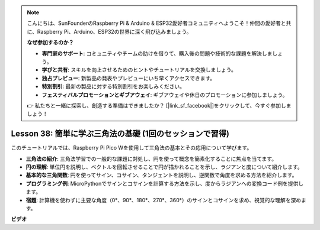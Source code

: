 .. note::

    こんにちは、SunFounderのRaspberry Pi & Arduino & ESP32愛好者コミュニティへようこそ！仲間の愛好者と共に、Raspberry Pi、Arduino、ESP32の世界に深く飛び込みましょう。

    **なぜ参加するのか？**

    - **専門家のサポート**: コミュニティやチームの助けを借りて、購入後の問題や技術的な課題を解決しましょう。
    - **学びと共有**: スキルを向上させるためのヒントやチュートリアルを交換しましょう。
    - **独占プレビュー**: 新製品の発表やプレビューにいち早くアクセスできます。
    - **特別割引**: 最新の製品に対する特別割引をお楽しみください。
    - **フェスティバルプロモーションとギブアウェイ**: ギブアウェイや休日のプロモーションに参加しましょう。

    👉 私たちと一緒に探索し、創造する準備はできましたか？ [|link_sf_facebook|]をクリックして、今すぐ参加しましょう！

Lesson 38: 簡単に学ぶ三角法の基礎 (1回のセッションで習得)
=============================================================================
このチュートリアルでは、Raspberry Pi Pico Wを使用して三角法の基本とその応用について学びます。

* **三角法の紹介**: 三角法学習での一般的な課題に対処し、円を使って概念を簡素化することに焦点を当てます。
* **円の理解**: 単位円を説明し、ベクトルを回転させることで円が描かれることを示し、ラジアンと度について紹介します。
* **基本的な三角関数**: 円を使ってサイン、コサイン、タンジェントを説明し、逆関数で角度を求める方法を紹介します。
* **プログラミング例**: MicroPythonでサインとコサインを計算する方法を示し、度からラジアンへの変換コード例を提供します。
* **宿題**: 計算機を使わずに主要な角度（0°、90°、180°、270°、360°）のサインとコサインを求め、視覚的な理解を深めます。


**ビデオ**

.. raw:: html

    <iframe width="700" height="500" src="https://www.youtube.com/embed/KM-PhIWT-Go?si=H9b0UtHxSl1aLhps" title="YouTube video player" frameborder="0" allow="accelerometer; autoplay; clipboard-write; encrypted-media; gyroscope; picture-in-picture; web-share" allowfullscreen></iframe>
